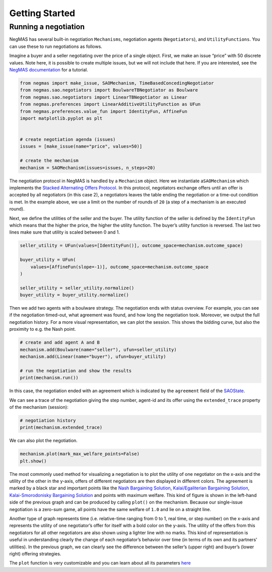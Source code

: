 Getting Started
===============

Running a negotiation
---------------------

NegMAS has several built-in negotiation ``Mechanisms``, negotiation
agents (``Negotiators``), and ``UtilityFunctions``. You can use these to
run negotiations as follows.

Imagine a buyer and a seller negotiating over the price of a single
object. First, we make an issue “price” with 50 discrete values. Note
here, it is possible to create multiple issues, but we will not include
that here. If you are interested, see the `NegMAS
documentation <https://negmas.readthedocs.io/en/latest/tutorials/01.running_simple_negotiation.html>`__
for a tutorial.

.. code:: ipython3

    from negmas import make_issue, SAOMechanism, TimeBasedConcedingNegotiator
    from negmas.sao.negotiators import BoulwareTBNegotiator as Boulware
    from negmas.sao.negotiators import LinearTBNegotiator as Linear
    from negmas.preferences import LinearAdditiveUtilityFunction as UFun
    from negmas.preferences.value_fun import IdentityFun, AffineFun
    import matplotlib.pyplot as plt


    # create negotiation agenda (issues)
    issues = [make_issue(name="price", values=50)]

    # create the mechanism
    mechanism = SAOMechanism(issues=issues, n_steps=20)

The negotiation protocol in NegMAS is handled by a ``Mechanism`` object.
Here we instantiate a\ ``SAOMechanism`` which implements the `Stacked
Alternating Offers
Protocol <https://ii.tudelft.nl/~catholijn/publications/sites/default/files/Aydogan2017_Chapter_AlternatingOffersProtocolsForM.pdf>`__.
In this protocol, negotiators exchange offers until an offer is accepted
by all negotiators (in this case 2), a negotiators leaves the table
ending the negotiation or a time-out condition is met. In the example
above, we use a limit on the number of rounds of ``20`` (a step of a
mechanism is an executed round).

Next, we define the utilities of the seller and the buyer. The utility
function of the seller is defined by the ``IdentityFun`` which means
that the higher the price, the higher the utility function. The buyer’s
utility function is reversed. The last two lines make sure that utility
is scaled between 0 and 1.

.. code:: ipython3

    seller_utility = UFun(values=[IdentityFun()], outcome_space=mechanism.outcome_space)

    buyer_utility = UFun(
        values=[AffineFun(slope=-1)], outcome_space=mechanism.outcome_space
    )

    seller_utility = seller_utility.normalize()
    buyer_utility = buyer_utility.normalize()

Then we add two agents with a boulware strategy. The negotiation ends
with status overview. For example, you can see if the negotiation
timed-out, what agreement was found, and how long the negotiation took.
Moreover, we output the full negotiation history. For a more visual
representation, we can plot the session. This shows the bidding curve,
but also the proximity to e.g. the Nash point.

.. code:: ipython3

    # create and add agent A and B
    mechanism.add(Boulware(name="seller"), ufun=seller_utility)
    mechanism.add(Linear(name="buyer"), ufun=buyer_utility)

    # run the negotiation and show the results
    print(mechanism.run())



.. raw:: html

    <pre style="white-space:pre;overflow-x:auto;line-height:normal;font-family:Menlo,'DejaVu Sans Mono',consolas,'Courier New',monospace"><span style="color: #800080; text-decoration-color: #800080; font-weight: bold">SAOState</span><span style="font-weight: bold">(</span>
        <span style="color: #808000; text-decoration-color: #808000">running</span>=<span style="color: #ff0000; text-decoration-color: #ff0000; font-style: italic">False</span>,
        <span style="color: #808000; text-decoration-color: #808000">waiting</span>=<span style="color: #ff0000; text-decoration-color: #ff0000; font-style: italic">False</span>,
        <span style="color: #808000; text-decoration-color: #808000">started</span>=<span style="color: #00ff00; text-decoration-color: #00ff00; font-style: italic">True</span>,
        <span style="color: #808000; text-decoration-color: #808000">step</span>=<span style="color: #008080; text-decoration-color: #008080; font-weight: bold">16</span>,
        <span style="color: #808000; text-decoration-color: #808000">time</span>=<span style="color: #008080; text-decoration-color: #008080; font-weight: bold">0.003750874995603226</span>,
        <span style="color: #808000; text-decoration-color: #808000">relative_time</span>=<span style="color: #008080; text-decoration-color: #008080; font-weight: bold">0.8095238095238095</span>,
        <span style="color: #808000; text-decoration-color: #808000">broken</span>=<span style="color: #ff0000; text-decoration-color: #ff0000; font-style: italic">False</span>,
        <span style="color: #808000; text-decoration-color: #808000">timedout</span>=<span style="color: #ff0000; text-decoration-color: #ff0000; font-style: italic">False</span>,
        <span style="color: #808000; text-decoration-color: #808000">agreement</span>=<span style="font-weight: bold">(</span><span style="color: #008080; text-decoration-color: #008080; font-weight: bold">35</span>,<span style="font-weight: bold">)</span>,
        <span style="color: #808000; text-decoration-color: #808000">results</span>=<span style="color: #800080; text-decoration-color: #800080; font-style: italic">None</span>,
        <span style="color: #808000; text-decoration-color: #808000">n_negotiators</span>=<span style="color: #008080; text-decoration-color: #008080; font-weight: bold">2</span>,
        <span style="color: #808000; text-decoration-color: #808000">has_error</span>=<span style="color: #ff0000; text-decoration-color: #ff0000; font-style: italic">False</span>,
        <span style="color: #808000; text-decoration-color: #808000">error_details</span>=<span style="color: #008000; text-decoration-color: #008000">''</span>,
        <span style="color: #808000; text-decoration-color: #808000">erred_negotiator</span>=<span style="color: #008000; text-decoration-color: #008000">''</span>,
        <span style="color: #808000; text-decoration-color: #808000">erred_agent</span>=<span style="color: #008000; text-decoration-color: #008000">''</span>,
        <span style="color: #808000; text-decoration-color: #808000">threads</span>=<span style="font-weight: bold">{}</span>,
        <span style="color: #808000; text-decoration-color: #808000">last_thread</span>=<span style="color: #008000; text-decoration-color: #008000">''</span>,
        <span style="color: #808000; text-decoration-color: #808000">current_offer</span>=<span style="font-weight: bold">(</span><span style="color: #008080; text-decoration-color: #008080; font-weight: bold">35</span>,<span style="font-weight: bold">)</span>,
        <span style="color: #808000; text-decoration-color: #808000">current_proposer</span>=<span style="color: #008000; text-decoration-color: #008000">'buyer-953acaf8-4227-4d51-a652-8626f799fa76'</span>,
        <span style="color: #808000; text-decoration-color: #808000">current_proposer_agent</span>=<span style="color: #800080; text-decoration-color: #800080; font-style: italic">None</span>,
        <span style="color: #808000; text-decoration-color: #808000">n_acceptances</span>=<span style="color: #008080; text-decoration-color: #008080; font-weight: bold">2</span>,
        <span style="color: #808000; text-decoration-color: #808000">new_offers</span>=<span style="font-weight: bold">[]</span>,
        <span style="color: #808000; text-decoration-color: #808000">new_offerer_agents</span>=<span style="font-weight: bold">[</span><span style="color: #800080; text-decoration-color: #800080; font-style: italic">None</span>, <span style="color: #800080; text-decoration-color: #800080; font-style: italic">None</span><span style="font-weight: bold">]</span>,
        <span style="color: #808000; text-decoration-color: #808000">last_negotiator</span>=<span style="color: #008000; text-decoration-color: #008000">'buyer'</span>,
        <span style="color: #808000; text-decoration-color: #808000">current_data</span>=<span style="color: #800080; text-decoration-color: #800080; font-style: italic">None</span>,
        <span style="color: #808000; text-decoration-color: #808000">new_data</span>=<span style="font-weight: bold">[]</span>
    <span style="font-weight: bold">)</span>
    </pre>



In this case, the negotiation ended with an agreement which is indicated
by the ``agreement`` field of the
`SAOState <https://negmas.readthedocs.io/en/latest/api/negmas.sao.SAOState.html#saostate>`__.

We can see a trace of the negotiation giving the step number, agent-id
and its offer using the ``extended_trace`` property of the mechanism
(session):

.. code:: ipython3

    # negotiation history
    print(mechanism.extended_trace)



.. raw:: html

    <pre style="white-space:pre;overflow-x:auto;line-height:normal;font-family:Menlo,'DejaVu Sans Mono',consolas,'Courier New',monospace"><span style="font-weight: bold">[</span>
        <span style="font-weight: bold">(</span><span style="color: #008080; text-decoration-color: #008080; font-weight: bold">0</span>, <span style="color: #008000; text-decoration-color: #008000">'seller-e3614ef9-6d24-442a-9332-b15342ffa1e4'</span>, <span style="font-weight: bold">(</span><span style="color: #008080; text-decoration-color: #008080; font-weight: bold">49</span>,<span style="font-weight: bold">))</span>,
        <span style="font-weight: bold">(</span><span style="color: #008080; text-decoration-color: #008080; font-weight: bold">0</span>, <span style="color: #008000; text-decoration-color: #008000">'buyer-953acaf8-4227-4d51-a652-8626f799fa76'</span>, <span style="font-weight: bold">(</span><span style="color: #008080; text-decoration-color: #008080; font-weight: bold">2</span>,<span style="font-weight: bold">))</span>,
        <span style="font-weight: bold">(</span><span style="color: #008080; text-decoration-color: #008080; font-weight: bold">1</span>, <span style="color: #008000; text-decoration-color: #008000">'seller-e3614ef9-6d24-442a-9332-b15342ffa1e4'</span>, <span style="font-weight: bold">(</span><span style="color: #008080; text-decoration-color: #008080; font-weight: bold">49</span>,<span style="font-weight: bold">))</span>,
        <span style="font-weight: bold">(</span><span style="color: #008080; text-decoration-color: #008080; font-weight: bold">1</span>, <span style="color: #008000; text-decoration-color: #008000">'buyer-953acaf8-4227-4d51-a652-8626f799fa76'</span>, <span style="font-weight: bold">(</span><span style="color: #008080; text-decoration-color: #008080; font-weight: bold">4</span>,<span style="font-weight: bold">))</span>,
        <span style="font-weight: bold">(</span><span style="color: #008080; text-decoration-color: #008080; font-weight: bold">2</span>, <span style="color: #008000; text-decoration-color: #008000">'seller-e3614ef9-6d24-442a-9332-b15342ffa1e4'</span>, <span style="font-weight: bold">(</span><span style="color: #008080; text-decoration-color: #008080; font-weight: bold">49</span>,<span style="font-weight: bold">))</span>,
        <span style="font-weight: bold">(</span><span style="color: #008080; text-decoration-color: #008080; font-weight: bold">2</span>, <span style="color: #008000; text-decoration-color: #008000">'buyer-953acaf8-4227-4d51-a652-8626f799fa76'</span>, <span style="font-weight: bold">(</span><span style="color: #008080; text-decoration-color: #008080; font-weight: bold">7</span>,<span style="font-weight: bold">))</span>,
        <span style="font-weight: bold">(</span><span style="color: #008080; text-decoration-color: #008080; font-weight: bold">3</span>, <span style="color: #008000; text-decoration-color: #008000">'seller-e3614ef9-6d24-442a-9332-b15342ffa1e4'</span>, <span style="font-weight: bold">(</span><span style="color: #008080; text-decoration-color: #008080; font-weight: bold">49</span>,<span style="font-weight: bold">))</span>,
        <span style="font-weight: bold">(</span><span style="color: #008080; text-decoration-color: #008080; font-weight: bold">3</span>, <span style="color: #008000; text-decoration-color: #008000">'buyer-953acaf8-4227-4d51-a652-8626f799fa76'</span>, <span style="font-weight: bold">(</span><span style="color: #008080; text-decoration-color: #008080; font-weight: bold">9</span>,<span style="font-weight: bold">))</span>,
        <span style="font-weight: bold">(</span><span style="color: #008080; text-decoration-color: #008080; font-weight: bold">4</span>, <span style="color: #008000; text-decoration-color: #008000">'seller-e3614ef9-6d24-442a-9332-b15342ffa1e4'</span>, <span style="font-weight: bold">(</span><span style="color: #008080; text-decoration-color: #008080; font-weight: bold">49</span>,<span style="font-weight: bold">))</span>,
        <span style="font-weight: bold">(</span><span style="color: #008080; text-decoration-color: #008080; font-weight: bold">4</span>, <span style="color: #008000; text-decoration-color: #008000">'buyer-953acaf8-4227-4d51-a652-8626f799fa76'</span>, <span style="font-weight: bold">(</span><span style="color: #008080; text-decoration-color: #008080; font-weight: bold">11</span>,<span style="font-weight: bold">))</span>,
        <span style="font-weight: bold">(</span><span style="color: #008080; text-decoration-color: #008080; font-weight: bold">5</span>, <span style="color: #008000; text-decoration-color: #008000">'seller-e3614ef9-6d24-442a-9332-b15342ffa1e4'</span>, <span style="font-weight: bold">(</span><span style="color: #008080; text-decoration-color: #008080; font-weight: bold">49</span>,<span style="font-weight: bold">))</span>,
        <span style="font-weight: bold">(</span><span style="color: #008080; text-decoration-color: #008080; font-weight: bold">5</span>, <span style="color: #008000; text-decoration-color: #008000">'buyer-953acaf8-4227-4d51-a652-8626f799fa76'</span>, <span style="font-weight: bold">(</span><span style="color: #008080; text-decoration-color: #008080; font-weight: bold">14</span>,<span style="font-weight: bold">))</span>,
        <span style="font-weight: bold">(</span><span style="color: #008080; text-decoration-color: #008080; font-weight: bold">6</span>, <span style="color: #008000; text-decoration-color: #008000">'seller-e3614ef9-6d24-442a-9332-b15342ffa1e4'</span>, <span style="font-weight: bold">(</span><span style="color: #008080; text-decoration-color: #008080; font-weight: bold">49</span>,<span style="font-weight: bold">))</span>,
        <span style="font-weight: bold">(</span><span style="color: #008080; text-decoration-color: #008080; font-weight: bold">6</span>, <span style="color: #008000; text-decoration-color: #008000">'buyer-953acaf8-4227-4d51-a652-8626f799fa76'</span>, <span style="font-weight: bold">(</span><span style="color: #008080; text-decoration-color: #008080; font-weight: bold">16</span>,<span style="font-weight: bold">))</span>,
        <span style="font-weight: bold">(</span><span style="color: #008080; text-decoration-color: #008080; font-weight: bold">7</span>, <span style="color: #008000; text-decoration-color: #008000">'seller-e3614ef9-6d24-442a-9332-b15342ffa1e4'</span>, <span style="font-weight: bold">(</span><span style="color: #008080; text-decoration-color: #008080; font-weight: bold">48</span>,<span style="font-weight: bold">))</span>,
        <span style="font-weight: bold">(</span><span style="color: #008080; text-decoration-color: #008080; font-weight: bold">7</span>, <span style="color: #008000; text-decoration-color: #008000">'buyer-953acaf8-4227-4d51-a652-8626f799fa76'</span>, <span style="font-weight: bold">(</span><span style="color: #008080; text-decoration-color: #008080; font-weight: bold">18</span>,<span style="font-weight: bold">))</span>,
        <span style="font-weight: bold">(</span><span style="color: #008080; text-decoration-color: #008080; font-weight: bold">8</span>, <span style="color: #008000; text-decoration-color: #008000">'seller-e3614ef9-6d24-442a-9332-b15342ffa1e4'</span>, <span style="font-weight: bold">(</span><span style="color: #008080; text-decoration-color: #008080; font-weight: bold">48</span>,<span style="font-weight: bold">))</span>,
        <span style="font-weight: bold">(</span><span style="color: #008080; text-decoration-color: #008080; font-weight: bold">8</span>, <span style="color: #008000; text-decoration-color: #008000">'buyer-953acaf8-4227-4d51-a652-8626f799fa76'</span>, <span style="font-weight: bold">(</span><span style="color: #008080; text-decoration-color: #008080; font-weight: bold">21</span>,<span style="font-weight: bold">))</span>,
        <span style="font-weight: bold">(</span><span style="color: #008080; text-decoration-color: #008080; font-weight: bold">9</span>, <span style="color: #008000; text-decoration-color: #008000">'seller-e3614ef9-6d24-442a-9332-b15342ffa1e4'</span>, <span style="font-weight: bold">(</span><span style="color: #008080; text-decoration-color: #008080; font-weight: bold">47</span>,<span style="font-weight: bold">))</span>,
        <span style="font-weight: bold">(</span><span style="color: #008080; text-decoration-color: #008080; font-weight: bold">9</span>, <span style="color: #008000; text-decoration-color: #008000">'buyer-953acaf8-4227-4d51-a652-8626f799fa76'</span>, <span style="font-weight: bold">(</span><span style="color: #008080; text-decoration-color: #008080; font-weight: bold">23</span>,<span style="font-weight: bold">))</span>,
        <span style="font-weight: bold">(</span><span style="color: #008080; text-decoration-color: #008080; font-weight: bold">10</span>, <span style="color: #008000; text-decoration-color: #008000">'seller-e3614ef9-6d24-442a-9332-b15342ffa1e4'</span>, <span style="font-weight: bold">(</span><span style="color: #008080; text-decoration-color: #008080; font-weight: bold">46</span>,<span style="font-weight: bold">))</span>,
        <span style="font-weight: bold">(</span><span style="color: #008080; text-decoration-color: #008080; font-weight: bold">10</span>, <span style="color: #008000; text-decoration-color: #008000">'buyer-953acaf8-4227-4d51-a652-8626f799fa76'</span>, <span style="font-weight: bold">(</span><span style="color: #008080; text-decoration-color: #008080; font-weight: bold">25</span>,<span style="font-weight: bold">))</span>,
        <span style="font-weight: bold">(</span><span style="color: #008080; text-decoration-color: #008080; font-weight: bold">11</span>, <span style="color: #008000; text-decoration-color: #008000">'seller-e3614ef9-6d24-442a-9332-b15342ffa1e4'</span>, <span style="font-weight: bold">(</span><span style="color: #008080; text-decoration-color: #008080; font-weight: bold">44</span>,<span style="font-weight: bold">))</span>,
        <span style="font-weight: bold">(</span><span style="color: #008080; text-decoration-color: #008080; font-weight: bold">11</span>, <span style="color: #008000; text-decoration-color: #008000">'buyer-953acaf8-4227-4d51-a652-8626f799fa76'</span>, <span style="font-weight: bold">(</span><span style="color: #008080; text-decoration-color: #008080; font-weight: bold">28</span>,<span style="font-weight: bold">))</span>,
        <span style="font-weight: bold">(</span><span style="color: #008080; text-decoration-color: #008080; font-weight: bold">12</span>, <span style="color: #008000; text-decoration-color: #008000">'seller-e3614ef9-6d24-442a-9332-b15342ffa1e4'</span>, <span style="font-weight: bold">(</span><span style="color: #008080; text-decoration-color: #008080; font-weight: bold">42</span>,<span style="font-weight: bold">))</span>,
        <span style="font-weight: bold">(</span><span style="color: #008080; text-decoration-color: #008080; font-weight: bold">12</span>, <span style="color: #008000; text-decoration-color: #008000">'buyer-953acaf8-4227-4d51-a652-8626f799fa76'</span>, <span style="font-weight: bold">(</span><span style="color: #008080; text-decoration-color: #008080; font-weight: bold">30</span>,<span style="font-weight: bold">))</span>,
        <span style="font-weight: bold">(</span><span style="color: #008080; text-decoration-color: #008080; font-weight: bold">13</span>, <span style="color: #008000; text-decoration-color: #008000">'seller-e3614ef9-6d24-442a-9332-b15342ffa1e4'</span>, <span style="font-weight: bold">(</span><span style="color: #008080; text-decoration-color: #008080; font-weight: bold">40</span>,<span style="font-weight: bold">))</span>,
        <span style="font-weight: bold">(</span><span style="color: #008080; text-decoration-color: #008080; font-weight: bold">13</span>, <span style="color: #008000; text-decoration-color: #008000">'buyer-953acaf8-4227-4d51-a652-8626f799fa76'</span>, <span style="font-weight: bold">(</span><span style="color: #008080; text-decoration-color: #008080; font-weight: bold">32</span>,<span style="font-weight: bold">))</span>,
        <span style="font-weight: bold">(</span><span style="color: #008080; text-decoration-color: #008080; font-weight: bold">14</span>, <span style="color: #008000; text-decoration-color: #008000">'seller-e3614ef9-6d24-442a-9332-b15342ffa1e4'</span>, <span style="font-weight: bold">(</span><span style="color: #008080; text-decoration-color: #008080; font-weight: bold">37</span>,<span style="font-weight: bold">))</span>,
        <span style="font-weight: bold">(</span><span style="color: #008080; text-decoration-color: #008080; font-weight: bold">14</span>, <span style="color: #008000; text-decoration-color: #008000">'buyer-953acaf8-4227-4d51-a652-8626f799fa76'</span>, <span style="font-weight: bold">(</span><span style="color: #008080; text-decoration-color: #008080; font-weight: bold">35</span>,<span style="font-weight: bold">))</span>
    <span style="font-weight: bold">]</span>
    </pre>



We can also plot the negotiation.

.. code:: ipython3

    mechanism.plot(mark_max_welfare_points=False)
    plt.show()



.. image:: getting_started_files/getting_started_9_0.png


The most commonly used method for visualizing a negotiation is to plot
the utility of one negotiator on the x-axis and the utility of the other
in the y-axis, offers of different negotiators are then displayed in
different colors. The agreement is marked by a black star and important
points like the `Nash Bargaining
Solution <https://en.wikipedia.org/wiki/Cooperative_bargaining#Nash_bargaining_solution>`__,
`Kalai/Egaliterian Bargaining
Solution <https://en.wikipedia.org/wiki/Cooperative_bargaining#Egalitarian_bargaining_solution>`__,
`Kalai-Smorodonisky Bargaining
Solution <https://en.wikipedia.org/wiki/Cooperative_bargaining#Kalai–Smorodinsky_bargaining_solution>`__
and points with maximum welfare. This kind of figure is shown in the
left-hand side of the previous graph and can be produced by calling
``plot()`` on the mechanism. Because our single-issue negotiation is a
zero-sum game, all points have the same welfare of ``1.0`` and lie on a
straight line.

Another type of graph represents time (i.e. relative-time ranging from 0
to 1, real time, or step number) on the x-axis and represents the
utility of one negotiator’s offer for itself with a bold color on the
y-axis. The utility of the offers from this negotiators for all other
negotiators are also shown using a lighter line with no marks. This kind
of representation is useful in understanding clearly the change of each
negotiator’s behavior over time (in terms of its own and its partners’
utilities). In the previous graph, we can clearly see the difference
between the seller’s (upper right) and buyer’s (lower right) offering
strategies.

The ``plot`` function is very customizable and you can learn about all
its parameters
`here <https://negmas.readthedocs.io/en/latest/api/negmas.sao.SAOMechanism.html#negmas.sao.SAOMechanism.plot>`__
